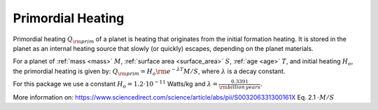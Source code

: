 Primordial Heating
==================

.. _primordial_heating:

Primordial heating :math:`Q_{\rm prim}` of a planet is heating that originates from the initial formation heating.
It is stored in the planet as an internal heating source that slowly (or quickly)
escapes, depending on the planet materials.

For a planet of :ref:`mass <mass>` :math:`M`, :ref:`surface area <surface_area>` :math:`S`,
:ref:`age <age>` :math:`T`, and initial heating :math:`H_o`, the primordial heating is given by:
:math:`Q_{\rm prim} = H_o {\rm e}^{- \lambda T} M / S`, where :math:`\lambda` is a decay constant.

For this package we use a constant :math:`H_o = 1.2 \cdot 10^{-11}` Watts/kg and
:math:`\lambda = \frac{0.3391}{\rm billion\,years}`.

More information on:
https://www.sciencedirect.com/science/article/abs/pii/S003206331300161X Eq. 2.1 :math:`\cdot M / S`
